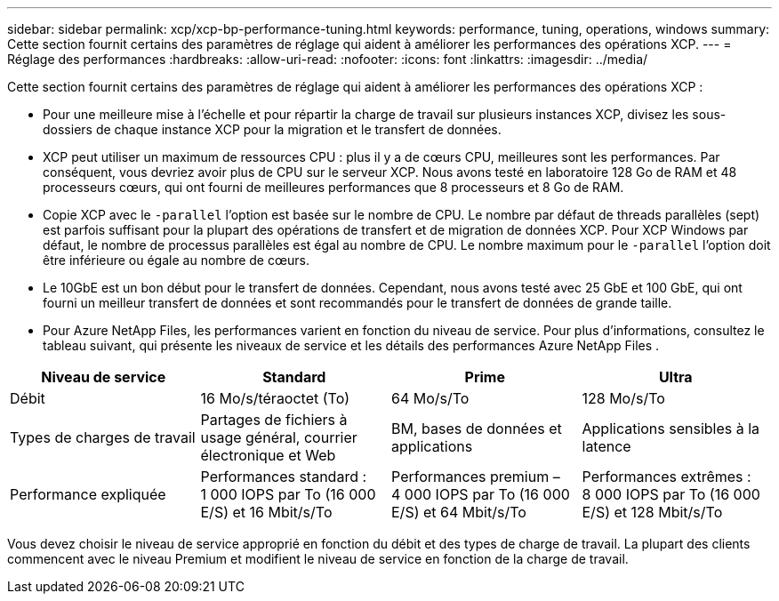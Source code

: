 ---
sidebar: sidebar 
permalink: xcp/xcp-bp-performance-tuning.html 
keywords: performance, tuning, operations, windows 
summary: Cette section fournit certains des paramètres de réglage qui aident à améliorer les performances des opérations XCP. 
---
= Réglage des performances
:hardbreaks:
:allow-uri-read: 
:nofooter: 
:icons: font
:linkattrs: 
:imagesdir: ../media/


[role="lead"]
Cette section fournit certains des paramètres de réglage qui aident à améliorer les performances des opérations XCP :

* Pour une meilleure mise à l'échelle et pour répartir la charge de travail sur plusieurs instances XCP, divisez les sous-dossiers de chaque instance XCP pour la migration et le transfert de données.
* XCP peut utiliser un maximum de ressources CPU : plus il y a de cœurs CPU, meilleures sont les performances.  Par conséquent, vous devriez avoir plus de CPU sur le serveur XCP.  Nous avons testé en laboratoire 128 Go de RAM et 48 processeurs cœurs, qui ont fourni de meilleures performances que 8 processeurs et 8 Go de RAM.
* Copie XCP avec le `-parallel` l'option est basée sur le nombre de CPU.  Le nombre par défaut de threads parallèles (sept) est parfois suffisant pour la plupart des opérations de transfert et de migration de données XCP.  Pour XCP Windows par défaut, le nombre de processus parallèles est égal au nombre de CPU.  Le nombre maximum pour le `-parallel` l'option doit être inférieure ou égale au nombre de cœurs.
* Le 10GbE est un bon début pour le transfert de données.  Cependant, nous avons testé avec 25 GbE et 100 GbE, qui ont fourni un meilleur transfert de données et sont recommandés pour le transfert de données de grande taille.
* Pour Azure NetApp Files, les performances varient en fonction du niveau de service.  Pour plus d’informations, consultez le tableau suivant, qui présente les niveaux de service et les détails des performances Azure NetApp Files .


|===
| Niveau de service | Standard | Prime | Ultra 


| Débit | 16 Mo/s/téraoctet (To) | 64 Mo/s/To | 128 Mo/s/To 


| Types de charges de travail | Partages de fichiers à usage général, courrier électronique et Web | BM, bases de données et applications | Applications sensibles à la latence 


| Performance expliquée | Performances standard : 1 000 IOPS par To (16 000 E/S) et 16 Mbit/s/To | Performances premium – 4 000 IOPS par To (16 000 E/S) et 64 Mbit/s/To | Performances extrêmes : 8 000 IOPS par To (16 000 E/S) et 128 Mbit/s/To 
|===
Vous devez choisir le niveau de service approprié en fonction du débit et des types de charge de travail.  La plupart des clients commencent avec le niveau Premium et modifient le niveau de service en fonction de la charge de travail.
